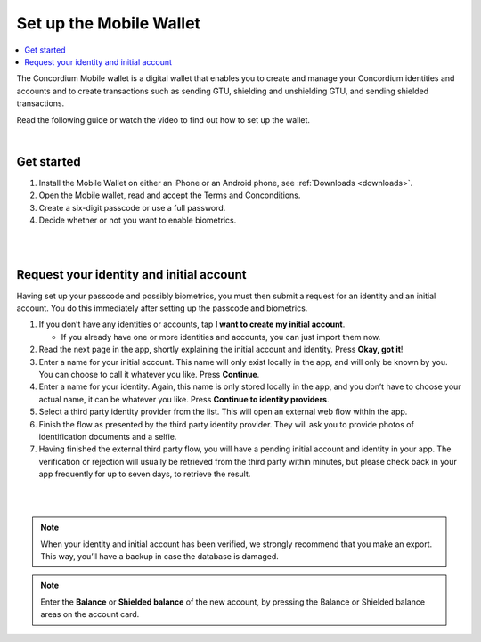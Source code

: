 .. _setup-mobile-wallet:

========================
Set up the Mobile Wallet
========================

.. contents::
   :local:
   :backlinks: none

The Concordium Mobile wallet is a digital wallet that enables you to create and manage your Concordium
identities and accounts and to create transactions such as sending GTU, shielding and unshielding GTU,
and sending shielded transactions.

Read the following guide or watch the video to find out how to set up the wallet.

.. raw:: html

   <iframe width="560" height="315" src="https://www.youtube.com/embed/DO1cgpQ-w10" title="YouTube video player" frameborder="0" allow="accelerometer; autoplay; clipboard-write; encrypted-media; gyroscope; picture-in-picture" allowfullscreen></iframe>

|

Get started
===========

#. Install the Mobile Wallet on either an iPhone or an Android phone, see :ref:`Downloads <downloads>`.

#. Open the Mobile wallet, read and accept the Terms and Conconditions.

#. Create a six-digit passcode or use a full password.

#. Decide whether or not you want to enable biometrics.

|

.. image:: ../images/mobile-wallet/MW4.png
      :width: 25%
.. image:: ../images/mobile-wallet/MW5.png
      :width: 25%

|

Request your identity and initial account
=========================================

Having set up your passcode and possibly biometrics, you must then submit a request for an identity
and an initial account. You do this immediately after setting up the passcode and biometrics.

#. If you don’t have any identities or accounts, tap **I want to create my initial account**.

   - If you already have one or more identities and accounts, you can just import them now.

#. Read the next page in the app, shortly explaining the initial account and identity. Press **Okay, got it**!

#. Enter a name for your initial account. This name will only exist locally in the app, and will only be
   known by you. You can choose to call it whatever you like. Press **Continue**.

#. Enter a name for your identity. Again, this name is only stored locally in the app, and you don’t
   have to choose your actual name, it can be whatever you like. Press **Continue to identity providers**.

#. Select a third party identity provider from the list. This will open an external web flow within the app.

#. Finish the flow as presented by the third party identity provider. They will ask you to provide photos
   of identification documents and a selfie.

#. Having finished the external third party flow, you will have a pending initial account and identity in
   your app. The verification or rejection will usually be retrieved from the third party within minutes, but
   please check back in your app frequently for up to seven days, to retrieve the result.

|

.. image:: ../images/mobile-wallet/MW10.png
      :width: 25%
.. image:: ../images/mobile-wallet/MW11.png
      :width: 25%
.. image:: ../images/mobile-wallet/MW12.png
      :width: 25%

|

.. Note::
   When your identity and initial account has been verified, we strongly recommend that you make an export.
   This way, you’ll have a backup in case the database is damaged.

.. Note::
   Enter the **Balance** or **Shielded balance** of the new account, by pressing the Balance or Shielded balance
   areas on the account card.

